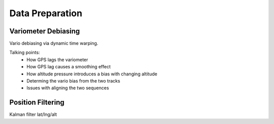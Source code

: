 Data Preparation
================

.. todo::

   Discuss the data I will use (IGC tracks), its limitations, and how I plan to
   mitigate those limitations.


Variometer Debiasing
--------------------

Vario debiasing via dynamic time warping.

Talking points:
 * How GPS lags the variometer
   
 * How GPS lag causes a smoothing effect

 * How altitude pressure introduces a bias with changing altitude

 * Determing the vario bias from the two tracks

 * Issues with aligning the two sequences


Position Filtering
------------------

Kalman filter lat/lng/alt
